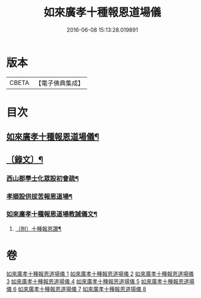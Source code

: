 #+TITLE: 如來廣孝十種報恩道場儀 
#+DATE: 2016-06-08 15:13:28.019891

* 版本
 |     CBETA|【電子佛典集成】|

* 目次
** [[file:KR6v0088_001.txt::001-0053a2][如來廣孝十種報恩道場儀¶]]
** [[file:KR6v0088_001.txt::001-0054a22][〔錄文〕¶]]
*** [[file:KR6v0088_001.txt::001-0054a26][西山郡學士化眾設初會疏¶]]
*** [[file:KR6v0088_001.txt::001-0055a11][孝順設供拔苦報恩道場¶]]
*** [[file:KR6v0088_001.txt::001-0067a4][如來廣孝十種報恩道場教誡儀文¶]]
**** [[file:KR6v0088_003.txt::003-0142a14][〔附〕十種報恩讚¶]]

* 卷
[[file:KR6v0088_001.txt][如來廣孝十種報恩道場儀 1]]
[[file:KR6v0088_002.txt][如來廣孝十種報恩道場儀 2]]
[[file:KR6v0088_003.txt][如來廣孝十種報恩道場儀 3]]
[[file:KR6v0088_004.txt][如來廣孝十種報恩道場儀 4]]
[[file:KR6v0088_005.txt][如來廣孝十種報恩道場儀 5]]
[[file:KR6v0088_006.txt][如來廣孝十種報恩道場儀 6]]
[[file:KR6v0088_007.txt][如來廣孝十種報恩道場儀 7]]
[[file:KR6v0088_008.txt][如來廣孝十種報恩道場儀 8]]

